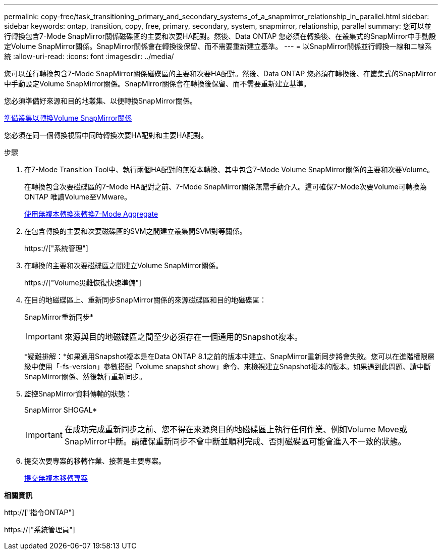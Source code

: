 ---
permalink: copy-free/task_transitioning_primary_and_secondary_systems_of_a_snapmirror_relationship_in_parallel.html 
sidebar: sidebar 
keywords: ontap, transition, copy, free, primary, secondary, system, snapmirror, relationship, parallel 
summary: 您可以並行轉換包含7-Mode SnapMirror關係磁碟區的主要和次要HA配對。然後、Data ONTAP 您必須在轉換後、在叢集式的SnapMirror中手動設定Volume SnapMirror關係。SnapMirror關係會在轉換後保留、而不需要重新建立基準。 
---
= 以SnapMirror關係並行轉換一線和二線系統
:allow-uri-read: 
:icons: font
:imagesdir: ../media/


[role="lead"]
您可以並行轉換包含7-Mode SnapMirror關係磁碟區的主要和次要HA配對。然後、Data ONTAP 您必須在轉換後、在叢集式的SnapMirror中手動設定Volume SnapMirror關係。SnapMirror關係會在轉換後保留、而不需要重新建立基準。

您必須準備好來源和目的地叢集、以便轉換SnapMirror關係。

xref:task_preparing_cluster_for_transitioning_volume_snapmirror_relationships.adoc[準備叢集以轉換Volume SnapMirror關係]

您必須在同一個轉換視窗中同時轉換次要HA配對和主要HA配對。

.步驟
. 在7-Mode Transition Tool中、執行兩個HA配對的無複本轉換、其中包含7-Mode Volume SnapMirror關係的主要和次要Volume。
+
在轉換包含次要磁碟區的7-Mode HA配對之前、7-Mode SnapMirror關係無需手動介入。這可確保7-Mode次要Volume可轉換為ONTAP 唯讀Volume至VMware。

+
xref:task_performing_copy_free_transition_of_7_mode_aggregates.adoc[使用無複本轉換來轉換7-Mode Aggregate]

. 在包含轉換的主要和次要磁碟區的SVM之間建立叢集間SVM對等關係。
+
https://["系統管理"]

. 在轉換的主要和次要磁碟區之間建立Volume SnapMirror關係。
+
https://["Volume災難恢復快速準備"]

. 在目的地磁碟區上、重新同步SnapMirror關係的來源磁碟區和目的地磁碟區：
+
SnapMirror重新同步*

+

IMPORTANT: 來源與目的地磁碟區之間至少必須存在一個通用的Snapshot複本。

+
*疑難排解：*如果通用Snapshot複本是在Data ONTAP 8.1之前的版本中建立、SnapMirror重新同步將會失敗。您可以在進階權限層級中使用「-fs-version」參數搭配「volume snapshot show」命令、來檢視建立Snapshot複本的版本。如果遇到此問題、請中斷SnapMirror關係、然後執行重新同步。

. 監控SnapMirror資料傳輸的狀態：
+
SnapMirror SHOGAL*

+

IMPORTANT: 在成功完成重新同步之前、您不得在來源與目的地磁碟區上執行任何作業、例如Volume Move或SnapMirror中斷。請確保重新同步不會中斷並順利完成、否則磁碟區可能會進入不一致的狀態。

. 提交次要專案的移轉作業、接著是主要專案。
+
xref:task_committing_7_mode_aggregates_to_clustered_ontap_format.adoc[提交無複本移轉專案]



*相關資訊*

http://["指令ONTAP"]

https://["系統管理員"]
